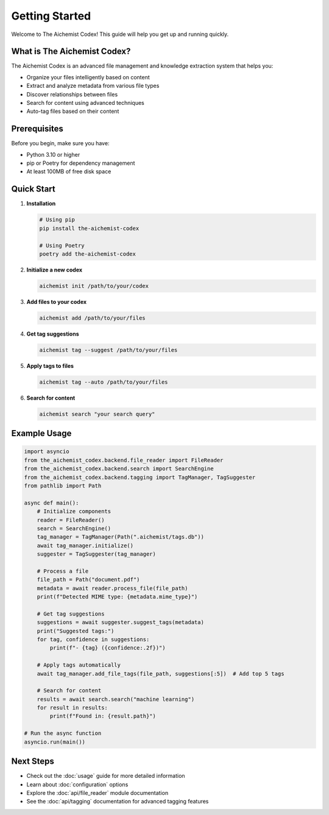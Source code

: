 Getting Started
===============

Welcome to The Aichemist Codex! This guide will help you get up and running quickly.

What is The Aichemist Codex?
---------------------------

The Aichemist Codex is an advanced file management and knowledge extraction system that helps you:

* Organize your files intelligently based on content
* Extract and analyze metadata from various file types
* Discover relationships between files
* Search for content using advanced techniques
* Auto-tag files based on their content

Prerequisites
------------

Before you begin, make sure you have:

* Python 3.10 or higher
* pip or Poetry for dependency management
* At least 100MB of free disk space

Quick Start
----------

1. **Installation**

   .. code-block:: bash

      # Using pip
      pip install the-aichemist-codex

      # Using Poetry
      poetry add the-aichemist-codex

2. **Initialize a new codex**

   .. code-block:: bash

      aichemist init /path/to/your/codex

3. **Add files to your codex**

   .. code-block:: bash

      aichemist add /path/to/your/files

4. **Get tag suggestions**

   .. code-block:: bash

      aichemist tag --suggest /path/to/your/files

5. **Apply tags to files**

   .. code-block:: bash

      aichemist tag --auto /path/to/your/files

6. **Search for content**

   .. code-block:: bash

      aichemist search "your search query"

Example Usage
-----------

.. code-block:: python

   import asyncio
   from the_aichemist_codex.backend.file_reader import FileReader
   from the_aichemist_codex.backend.search import SearchEngine
   from the_aichemist_codex.backend.tagging import TagManager, TagSuggester
   from pathlib import Path

   async def main():
       # Initialize components
       reader = FileReader()
       search = SearchEngine()
       tag_manager = TagManager(Path(".aichemist/tags.db"))
       await tag_manager.initialize()
       suggester = TagSuggester(tag_manager)

       # Process a file
       file_path = Path("document.pdf")
       metadata = await reader.process_file(file_path)
       print(f"Detected MIME type: {metadata.mime_type}")

       # Get tag suggestions
       suggestions = await suggester.suggest_tags(metadata)
       print("Suggested tags:")
       for tag, confidence in suggestions:
           print(f"- {tag} ({confidence:.2f})")

       # Apply tags automatically
       await tag_manager.add_file_tags(file_path, suggestions[:5])  # Add top 5 tags

       # Search for content
       results = await search.search("machine learning")
       for result in results:
           print(f"Found in: {result.path}")

   # Run the async function
   asyncio.run(main())

Next Steps
---------

* Check out the :doc:`usage` guide for more detailed information
* Learn about :doc:`configuration` options
* Explore the :doc:`api/file_reader` module documentation
* See the :doc:`api/tagging` documentation for advanced tagging features
